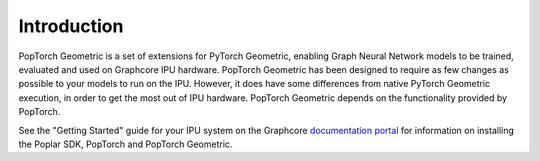 ============
Introduction
============

PopTorch Geometric is a set of extensions for PyTorch Geometric, enabling Graph
Neural Network models to be trained, evaluated and used on Graphcore IPU
hardware.
PopTorch Geometric has been designed to require as few changes as possible to
your models to run on the IPU.
However, it does have some differences from native PyTorch Geometric execution,
in order to get the most out of IPU hardware.
PopTorch Geometric depends on the functionality provided by PopTorch.

See the "Getting Started" guide for your IPU system on the Graphcore
`documentation portal <https://docs.graphcore.ai/>`_ for information on
installing the Poplar SDK, PopTorch and PopTorch Geometric.
